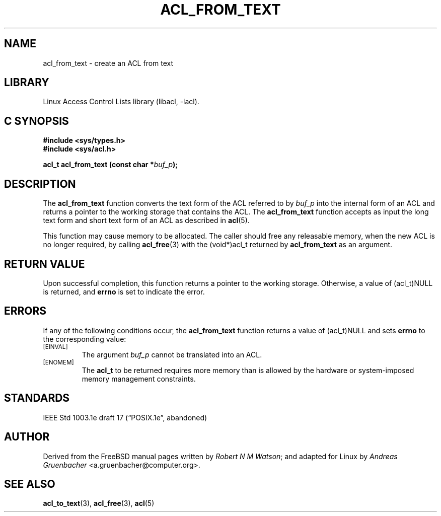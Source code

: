 .\" Access Control Lists manual pages
.\"
.\" (C) 2002 Andreas Gruenbacher, <a.gruenbacher@computer.org>
.\"
.\" THIS SOFTWARE IS PROVIDED BY THE AUTHOR AND CONTRIBUTORS ``AS IS'' AND
.\" ANY EXPRESS OR IMPLIED WARRANTIES, INCLUDING, BUT NOT LIMITED TO, THE
.\" IMPLIED WARRANTIES OF MERCHANTABILITY AND FITNESS FOR A PARTICULAR PURPOSE
.\" ARE DISCLAIMED.  IN NO EVENT SHALL THE AUTHOR OR CONTRIBUTORS BE LIABLE
.\" FOR ANY DIRECT, INDIRECT, INCIDENTAL, SPECIAL, EXEMPLARY, OR CONSEQUENTIAL
.\" DAMAGES (INCLUDING, BUT NOT LIMITED TO, PROCUREMENT OF SUBSTITUTE GOODS
.\" OR SERVICES; LOSS OF USE, DATA, OR PROFITS; OR BUSINESS INTERRUPTION)
.\" HOWEVER CAUSED AND ON ANY THEORY OF LIABILITY, WHETHER IN CONTRACT, STRICT
.\" LIABILITY, OR TORT (INCLUDING NEGLIGENCE OR OTHERWISE) ARISING IN ANY WAY
.\" OUT OF THE USE OF THIS SOFTWARE, EVEN IF ADVISED OF THE POSSIBILITY OF
.\" SUCH DAMAGE.
.\"
.TH ACL_FROM_TEXT 3 "Linux ACL Library" "March 2002" "Access Control Lists"
.SH NAME
acl_from_text \- create an ACL from text
.SH LIBRARY
Linux Access Control Lists library (libacl, \-lacl).
.SH C SYNOPSIS
.sp
.nf
.B #include <sys/types.h>
.B #include <sys/acl.h>
.sp
.B "acl_t acl_from_text (const char *\f2buf_p\f3);"
.Op
.SH DESCRIPTION
The
.B acl_from_text
function converts the text form of the ACL referred to by
.I buf_p
into the internal form of an ACL and returns a pointer to the working storage
that contains the ACL. The
.B acl_from_text
function accepts as input the long text form and short text form of an ACL as described in
.BR acl (5).
.PP
This function may cause memory to be allocated.  The caller should free any
releasable memory, when the new ACL is no longer required, by calling
.BR acl_free (3)
with the (void*)acl_t returned by
.B acl_from_text
as an argument.
.SH RETURN VALUE
Upon successful completion, this function returns a pointer to the
working storage.  Otherwise, a value of (acl_t)NULL is returned, and
.B errno
is set to indicate the error.
.SH ERRORS
If any of the following conditions occur, the
.B acl_from_text
function returns a value of (acl_t)NULL and sets
.B errno
to the corresponding value:
.TP
.SM
\%[EINVAL]
The argument
.I buf_p
cannot be translated into an ACL.
.TP
.SM
\%[ENOMEM]
The
.B acl_t
to be returned requires more memory than is allowed by the hardware or
system-imposed memory management constraints.
.SH STANDARDS
IEEE Std 1003.1e draft 17 (\(lqPOSIX.1e\(rq, abandoned)
.SH AUTHOR
Derived from the FreeBSD manual pages written by
.IR "Robert N M Watson" ;
and adapted for Linux by
.I "Andreas Gruenbacher"
<a.gruenbacher@computer.org>.
.SH SEE ALSO
.BR acl_to_text (3),
.BR acl_free (3),
.BR acl (5)
